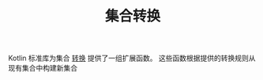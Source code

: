 #+TITLE: 集合转换
#+HTML_HEAD: <link rel="stylesheet" type="text/css" href="../css/main.css" />
#+HTML_LINK_UP: ./operation.html
#+HTML_LINK_HOME: ./collections.html
#+OPTIONS: num:nil timestamp:nil

Kotlin 标准库为集合 _转换_ 提供了一组扩展函数。 这些函数根据提供的转换规则从现有集合中构建新集合

